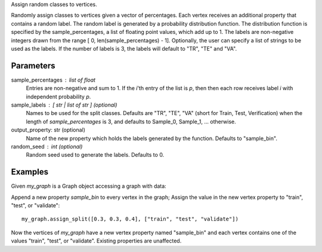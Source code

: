 Assign random classes to vertices.

Randomly assign classes to vertices given a vector of percentages.
Each vertex receives an additional property that contains a random label.
The random label is generated by a probability distribution function.
The distribution function is specified by the sample_percentages, a list of
floating point values, which add up to 1.
The labels are non-negative integers drawn from the range
[ 0, len(sample_percentages) - 1].
Optionally, the user can specify a list of strings to be used as the labels.
If the number of labels is 3, the labels will default to "TR", "TE" and "VA".

Parameters
----------
sample_percentages : list of float
    Entries are non-negative and sum to 1.
    If the *i*'th entry of the  list is *p*,
    then then each row receives label *i* with independent probability *p*.

sample_labels : [ str | list of str ] (optional)
    Names to be used for the split classes.
    Defaults are "TR", "TE", "VA" (short for Train, Test, Verification) when
    the length of *sample_percentages* is 3, and defaults to Sample_0,
    Sample_1, ... otherwise.

output_property: str (optional)
    Name of the new property which holds the labels generated by the function.
    Defaults to "sample_bin".

random_seed : int (optional)
    Random seed used to generate the labels.
    Defaults to 0.

Examples
--------
Given *my_graph* is a Graph object accessing a graph with data:

.. only:: html

    ::

        my_graph = ia.get_graph('my_graph')
        my_graph.query.gremlin("g.V [0..2]")
        {u'results': [{u'_vid': 4, u'source': 3, u'_type': u'vertex', u'_id': 30208, u'_label': u'vertex'}, {u'_vid': 3, u'source': 2, u'_type': u'vertex', u'_id': 19992, u'_label': u'vertex'}, {u'_vid': 1, u'source': 1, u'_type': u'vertex', u'_id': 23384, u'_label': u'vertex'}], u'run_time_seconds': 2.165}

.. only:: latex

    ::

        my_graph = ia.get_graph('my_graph')
        my_graph.query.gremlin("g.V [0..2]")
        {u'results': 
          [{u'_vid': 4,
            u'source': 3,
            u'_type':
            u'vertex',
            u'_id': 30208,
            u'_label':
            u'vertex'},
           {u'_vid': 3,
            u'source': 2,
            u'_type':
            u'vertex',
            u'_id': 19992,
            u'_label':
            u'vertex'},
           {u'_vid': 1,
            u'source': 1,
            u'_type':
            u'vertex',
            u'_id': 23384,
            u'_label':
            u'vertex'}],
            u'run_time_seconds': 2.165}

Append a new property *sample_bin* to every vertex in the graph;
Assign the value in the new vertex property to "train", "test", or "validate"::

    my_graph.assign_split([0.3, 0.3, 0.4], ["train", "test", "validate"])

Now the vertices of *my_graph* have a new vertex property named "sample_bin" and
each vertex contains one of the values "train", "test", or "validate".
Existing properties are unaffected.

.. only:: html

    ::

        my_graph.query.gremlin("g.V [0..2]")
        {u'results': [
        {u'_vid': 4, u'source': 3, u'_type': u'vertex', u'_id': 30208, u'_label': u'vertex', u'sample_bin': u'train'},
        {u'_vid': 3, u'source': 2, u'_type': u'vertex', u'_id': 19992, u'_label': u'vertex', u'sample_bin': u'test'},
        {u'_vid': 1, u'source': 1, u'_type': u'vertex', u'_id': 23384, u'_label': u'vertex', u'sample_bin': u'validate'}],
         u'run_time_seconds': 2.165}

.. only:: latex

    ::

        my_graph.query.gremlin("g.V [0..2]")
        {u'results': [
        {u'_vid': 4,
         u'source': 3,
         u'_type':
         u'vertex',
         u'_id': 30208,
         u'_label':
         u'vertex',
         u'sample_bin':
         u'train'},
        {u'_vid': 3,
         u'source': 2,
         u'_type':
         u'vertex',
         u'_id': 19992,
         u'_label':
         u'vertex',
         u'sample_bin':
         u'test'},
        {u'_vid': 1,
         u'source': 1,
         u'_type':
         u'vertex',
         u'_id': 23384,
         u'_label':
         u'vertex',
         u'sample_bin':
         u'validate'}],
         u'run_time_seconds': 2.165}

